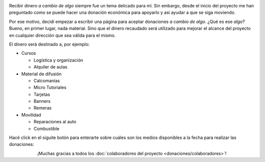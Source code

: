 .. title: Donaciones
.. slug: donaciones
.. date: 2014-11-25 21:32:58 UTC-03:00
.. tags: donaciones, argentina en python
.. link: 
.. description: 
.. type: text
.. nocomments: True

.. raw:: html

   <style type="text/css">
     div > img.align-right {
       padding-top: 70px;
       padding-bottom: 70px;
     }
   </style>

.. image:: tarjeta-personal.png
   :align: right

Recibir dinero *a cambio de algo* siempre fue un tema delicado para
mí. Sin embargo, desde el inicio del proyecto me han preguntado como
se puede hacer una donación económica para apoyarlo y así ayudar a que
se siga moviendo.

Por ese motivo, decidí empezar a escribir una página para aceptar
donaciones *a cambio de algo*. ¿Qué es ese *algo*? Bueno, en primer
lugar, nada material. Sino que el dinero recaudado será utilizado para
mejorar el alcance del proyecto en cualquier dirección que sea válida
para el mismo.

El dinero será destinado a, por ejemplo:

* Cursos

  * Logística y organización
  * Alquiler de aulas

* Material de difusión

  * Calcomanías
  * Micro Tutoriales
  * Tarjetas
  * Banners
  * Remeras

* Movilidad

  * Reparaciones al auto
  * Combustible

Hacé click en el siguite botón para enterarte sobre cuáles son los
medios disponibles a la fecha para realizar las donaciones:

.. raw:: html

   <div style="text-align: center; margin-top: 25px; margin-bottom: 25px;">
     <a class="btn btn-lg btn-primary" href="/donaciones/medios/">
       Realizar donación
     </a>
   </div>

.. class:: lead align-center

¡Muchas gracias a todos los :doc:`colaboradores del proyecto
<donaciones/colaboradores>`!
